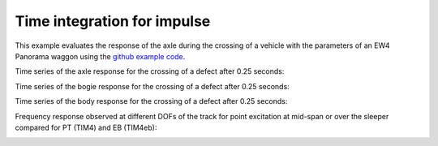 .. _timeintegration_impulse:
Time integration for impulse
========================================

This example evaluates the response of the axle during the crossing of a vehicle with the parameters of an EW4 Panorama waggon using the `github example code <https://github.com/CyprienHoelzl/railFE/blob/main/examples/timeintegration_default_track_impulse.py>`_.

Time series of the axle response for the crossing of a defect after 0.25 seconds:

.. image:: ../../figs/timeintegration_default_track_impulse/time_integration_timeseries_axle.png
   :target: Time series axle response

Time series of the bogie response for the crossing of a defect after 0.25 seconds:

.. image:: ../../figs/timeintegration_default_track_impulse/time_integration_timeseries_bogie.png
   :target: Time series bogie response


Time series of the body response for the crossing of a defect after 0.25 seconds:

.. image:: ../../figs/timeintegration_default_track_impulse/time_integration_timeseries_body.png
   :target: Time series body response


Frequency response observed at different DOFs of the track for point excitation at mid-span or over the sleeper compared for PT (TIM4) and EB (TIM4eb):

.. image:: ../../figs/timeintegration_default_track_impulse/time_integration_timeseries_railSleeper.png
	:target: Time series track DOF response

